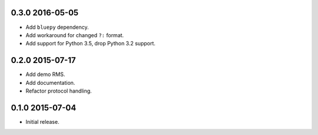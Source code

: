 0.3.0 2016-05-05
----------------

- Add ``bluepy`` dependency.

- Add workaround for changed ``?:`` format.

- Add support for Python 3.5, drop Python 3.2 support.


0.2.0 2015-07-17
----------------

- Add demo RMS.

- Add documentation.

- Refactor protocol handling.


0.1.0 2015-07-04
----------------

- Initial release.
